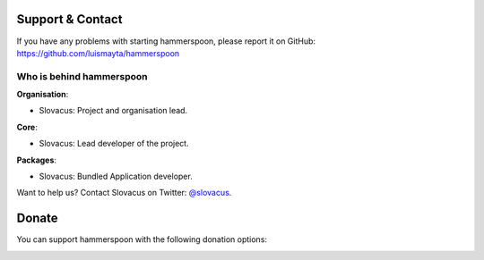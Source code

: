 
Support & Contact
=================

If you have any problems with starting hammerspoon, please report it on GitHub: https://github.com/luismayta/hammerspoon


Who is behind hammerspoon
-------------------------

**Organisation**:

* Slovacus: Project and organisation lead.

**Core**:

* Slovacus: Lead developer of the project.

**Packages**:

* Slovacus: Bundled Application developer.

Want to help us? Contact Slovacus on Twitter: `@slovacus <https://twitter.com/slovacus>`_.


Donate
======

You can support hammerspoon with the following donation options:

.. image:: https://img.shields.io/badge/patreon-donate-yellow.svg
  :target: https://patreon.com/hammerspoon
.. image:: https://img.shields.io/badge/paypal-donate-yellow.svg
  :target: https://paypal.me/luismayta
